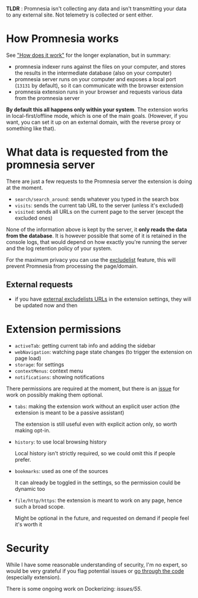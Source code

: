 *TLDR* : Promnesia isn't collecting any data and isn't transmitting your data to any external site. Not telemetry is collected or sent either.

* How Promnesia works
See [[file:../README.org::#how-does-it-work]["How does it work"]] for the longer explanation, but in summary:

- promnesia indexer runs against the files on your computer, and stores the results in the intermediate database (also on your computer)
- promnesia server runs on your computer and exposes a local port (=13131= by default), so it can communicate with the browser extension
- promnesia extension runs in your browser and requests various data from the promnesia server

*By default this all happens only within your system*. The extension works in local-first/offline mode, which is one of the main goals.
(However, if you want, you can set it up on an external domain, with the reverse proxy or something like that).

* What data is requested from the promnesia server

There are just a few requests to the Promnesia server the extension is doing at the moment.

- ~search/search_around~: sends whatever you typed in the search box
- ~visits~: sends the current tab URL to the server (unless it's excluded)
- ~visited~: sends all URLs on the current page to the server (except the excluded ones)

None of the information above is kept by the server, it *only reads the data from the database*.
It is however possible that some of it is retained in the console logs, that would depend on how exactly you're running the server and the log retention policy of your system.

For the maximum privacy you can use the [[file:GUIDE.org::#excludelist][excludelist]] feature, this will prevent Promnesia from processing the page/domain.

# TODO if you want to backup your browser history and feed in promnesia (e.g. to overcome the 90 days limit etc)

** External requests

- if you have [[file:GUIDE.org::#excludelist][external excludelists URLs]] in the extension settings, they will be updated now and then


* Extension permissions
- =activeTab=: getting current tab info and adding the sidebar
- =webNavigation=: watching page state changes (to trigger the extension on page load)
- =storage=: for settings
- =contextMenus=: context menu
- =notifications=: showing notifications

There permissions are required at the moment, but there is an [[https://github.com/karlicoss/promnesia/issues/97][issue]] for work on possibly making them optional.

- =tabs=: making the extension work without an explicit user action (the extension is meant to be a passive assistant)

  The extension is still useful even with explicit action only, so worth making opt-in.
- =history=: to use local browsing history

  Local history isn't strictly required, so we could omit this if people prefer.
- =bookmarks=: used as one of the sources

  It can already be toggled in the settings, so the permission could be dynamic too
- =file/http/https=: the extension is meant to work on any page, hence such a broad scope.

  Might be optional in the future, and requested on demand if people feel it's worth it

* Security
While I have some reasonable understanding of security, I'm no expert, so would be very grateful if you flag potential issues or [[https://github.com/karlicoss/promnesia/issues/14][go through the code]] (especially extension).

There is some ongoing work on Dockerizing: [[promnesia][issues/55]].
